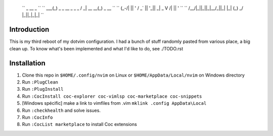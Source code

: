    ``         _                    __              _              ``
   ``     ___(_) _ _   __ _  _ _  / _|       __ __(_) _ __        ``
   ``    (_-/| || ' \ / _` || '_||  _|  _    \ V /| || '  \       ``
   ``    /__/|_||_||_|\__/_||_|  |_|   (_)    \_/ |_||_|_|_|      ``

Introduction
============

This is my third reboot of my dotvim configuration. I had a bunch of stuff randomly pasted from various place, a big clean up. 
To know what's been implemented and what I'd like to do, see ./TODO.rst

Installation
============

1. Clone this repo in ``$HOME/.config/nvim`` on Linux or ``$HOME/AppData/Local/nvim`` on Windows directory

2. Run ``:PlugClean``
   
3. Run ``:PlugInstall``

4. Run ``:CocInstall coc-explorer coc-vimlsp coc-marketplace coc-snippets``

5. [Windows spécific] make a link to vimfiles from .vim ``mklink .config AppData\Local`` 

6. Run ``:checkhealth`` and solve issues.

7. Run ``:CocInfo``

8. Run ``:CocList marketplace`` to install Coc extensions
